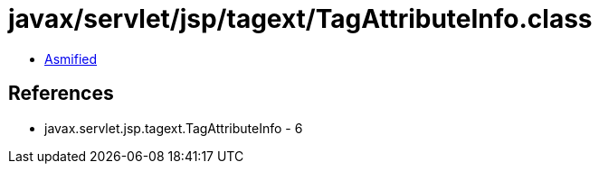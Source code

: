 = javax/servlet/jsp/tagext/TagAttributeInfo.class

 - link:TagAttributeInfo-asmified.java[Asmified]

== References

 - javax.servlet.jsp.tagext.TagAttributeInfo - 6
